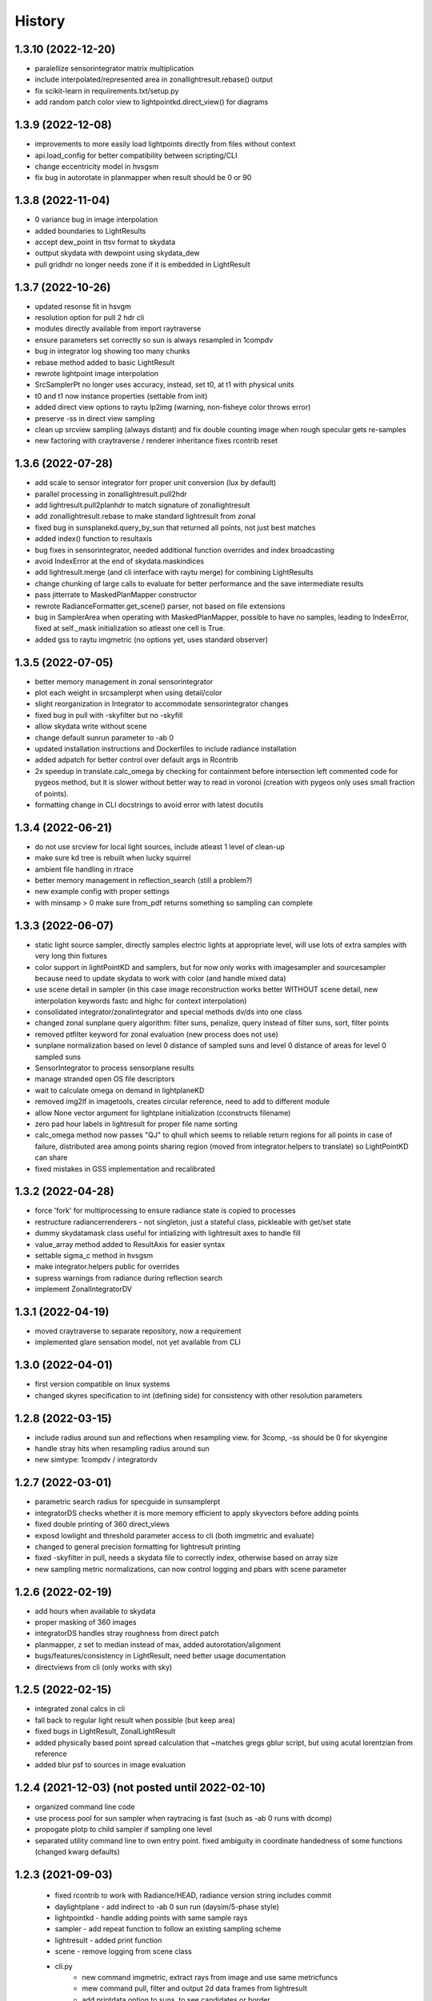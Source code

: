 =======
History
=======

1.3.10 (2022-12-20)
-------------------
* paralellize sensorintegrator matrix multiplication
* include interpolated/represented area in zonallightresult.rebase() output
* fix scikit-learn in requiirements.txt/setup.py
* add random patch color view to lightpointkd.direct_view() for diagrams

1.3.9 (2022-12-08)
------------------
* improvements to more easily load lightpoints directly from files without context
* api.load_config for better compatibility between scripting/CLI
* change eccentricity model in hvsgsm
* fix bug in autorotate in planmapper when result should be 0 or 90

1.3.8 (2022-11-04)
------------------
* 0 variance bug in image interpolation
* added boundaries to LightResults
* accept dew_point in ttsv format to skydata
* outtput skydata with dewpoint using skydata_dew
* pull gridhdr no longer needs zone if it is embedded in LightResult

1.3.7 (2022-10-26)
------------------
* updated resonse fit in hsvgm
* resolution option for pull 2 hdr cli
* modules directly available from import raytraverse
* ensure parameters set correctly so sun is always resampled in 1compdv
* bug in integrator log showing too many chunks
* rebase method added to basic LightResult
* rewrote lightpoint image interpolation
* SrcSamplerPt no longer uses accuracy, instead, set t0, at t1 with physical units
* t0 and t1 now instance properties (settable from init)
* added direct view options to raytu lp2img (warning, non-fisheye color throws error)
* preserve -ss in direct view sampling
* clean up srcview sampling (always distant) and fix double counting image when rough specular gets re-samples
* new factoring with craytraverse / renderer inheritance fixes rcontrib reset

1.3.6 (2022-07-28)
------------------
* add scale to sensor integrator forr proper unit conversion (lux by default)
* parallel processing in zonallightresult.pull2hdr
* add lightresult.pull2planhdr to match signature of zonallightresult
* add zonallightresult.rebase to make standard lightresult from zonal
* fixed bug in sunsplanekd.query_by_sun that returned all points, not just best matches
* added index() function to resultaxis
* bug fixes in sensorintegrator, needed additional function overrides and index broadcasting
* avoid IndexError at the end of skydata.maskindices
* add lightresult.merge (and cli interface with raytu merge) for combining LightResults
* change chunking of large calls to evaluate for better performance and the save intermediate results
* pass jitterrate to MaskedPlanMapper constructor
* rewrote RadianceFormatter.get_scene() parser, not based on file extensions
* bug in SamplerArea when operating with MaskedPlanMapper, possible to have
  no samples, leading to IndexError, fixed at self._mask initialization so
  atleast one cell is True.
* added gss to raytu imgmetric (no options yet, uses standard observer)


1.3.5 (2022-07-05)
------------------
* better memory management in zonal sensorintegrator
* plot each weight in srcsamplerpt when using detail/color
* slight reorganization in Integrator to accommodate sensorintegrator changes
* fixed bug in pull with -skyfilter but no -skyfill
* allow skydata write without scene
* change default sunrun parameter to -ab 0
* updated installation instructions and Dockerfiles to include radiance installation
* added adpatch for better control over default args in Rcontrib
* 2x speedup in translate.calc_omega by checking for containment before intersection
  left commented code for pygeos method, but it is slower without better way to
  read in voronoi (creation with pygeos only uses small fraction of points).
* formatting change in CLI docstrings to avoid error with latest docutils

1.3.4 (2022-06-21)
------------------
* do not use srcview for local light sources, include atleast 1 level of clean-up
* make sure kd tree is rebuilt when lucky squirrel
* ambient file handling in rtrace
* better memory management in reflection_search (still a problem?)
* new example config with proper settings
* with minsamp > 0 make sure from_pdf returns something so sampling can complete

1.3.3 (2022-06-07)
------------------
* static light source sampler, directly samples electric lights at appropriate level,
  will use lots of extra samples with very long thin fixtures
* color support in lightPointKD and samplers, but for now only works with imagesampler and
  sourcesampler because need to update skydata to work with color (and handle mixed data)
* use scene detail in sampler (in this case image reconstruction works better WITHOUT
  scene detail, new interpolation keywords fastc and highc for context interpolation)
* consolidated integrator/zonalintegrator and special methods dv/ds into one class
* changed zonal sunplane query algorithm: filter suns, penalize, query instead of filter suns, sort, filter points
* removed ptfilter keyword for zonal evaluation (new process does not use)
* sunplane normalization based on level 0 distance of sampled suns and level 0 distance of areas
  for level 0 sampled suns
* SensorIntegrator to process sensorplane results
* manage stranded open OS file descriptors
* wait to calculate omega on demand in lightplaneKD
* removed img2lf in imagetools, creates circular reference, need to add to different module
* allow None vector argument for lightplane initialization (cconstructs filename)
* zero pad hour labels in lightresult for proper file name sorting
* calc_omega method now passes "QJ" to qhull which seems to reliable return regions for all points
  in case of failure, distributed area among points sharing region (moved from integrator.helpers to translate)
  so LightPointKD can share
* fixed mistakes in GSS implementation and recalibrated

1.3.2 (2022-04-28)
------------------
* force 'fork' for multiprocessing to ensure radiance state is copied to processes
* restructure radiancerrenderers - not singleton, just a stateful class, pickleable with get/set state
* dummy skydatamask class useful for intializing with lightresult axes to handle fill
* value_array method added to ResultAxis for easier syntax
* settable sigma_c method in hvsgsm
* make integrator.helpers public for overrides
* supress warnings from radiance during reflection search
* implement ZonalIntegratorDV

1.3.1 (2022-04-19)
------------------
* moved craytraverse to separate repository, now a requirement
* implemented glare sensation model, not yet available from CLI

1.3.0 (2022-04-01)
------------------
* first version compatible on linux systems
* changed skyres specification to int (defining side) for consistency with other resolution parameters

1.2.8 (2022-03-15)
------------------
* include radius around sun and reflections when resampling view. for 3comp, -ss should be 0 for skyengine
* handle stray hits when resampling radius around sun
* new simtype: 1compdv / integratordv

1.2.7 (2022-03-01)
------------------

* parametric search radius for specguide in sunsamplerpt
* integratorDS checks whether it is more memory efficient to apply skyvectors before adding points
* fixed double printing of 360 direct_views
* exposd lowlight and threshold parameter access to cli (both imgmetric and evaluate)
* changed to general precision formatting for lightresult printing
* fixed -skyfilter in pull, needs a skydata file to correctly index, otherwise based on array size
* new sampling metric normalizations, can now control logging and pbars with scene parameter

1.2.6 (2022-02-19)
------------------

* add hours when available to skydata
* proper masking of 360 images
* integratorDS handles stray roughness from direct patch
* planmapper, z set to median instead of max, added autorotation/alignment
* bugs/features/consistency in LightResult, need better usage documentation
* directviews from cli (only works with sky)

1.2.5 (2022-02-15)
------------------

* integrated zonal calcs in cli
* fall back to regular light result when possible (but keep area)
* fixed bugs in LightResult, ZonalLightResult
* added physically based point spread calculation that ~matches gregs gblur script, but using acutal lorentzian from reference
* added blur psf to sources in image evaluation


1.2.4 (2021-12-03) (not posted until 2022-02-10)
------------------------------------------------

* organized command line code
* use process pool for sun sampler when raytracing is fast (such as -ab 0 runs with dcomp)
* propogate plotp to child sampler if sampling one level
* separated utility command line to own entry point. fixed ambiguity in
  coordinate handedness of some functions (changed kwarg defaults)

1.2.3 (2021-09-03)
------------------

 * fixed rcontrib to work with Radiance/HEAD, radiance version string includes commit
 * daylightplane - add indirect to -ab 0 sun run (daysim/5-phase style)
 * lightpointkd - handle adding points with same sample rays
 * sampler - add repeat function to follow an existing sampling scheme
 * lightresult - added print function
 * scene - remove logging from scene class
 * cli.py
    * new command imgmetric, extract rays from image and use same metricfuncs
    * mew command pull, filter and output 2d data frames from lightresult
    * add printdata option to suns, to see candidates or border
 * make TStqdm progress bar class public
 * include PositionIndex calculation in BaseMetricSet
     * new metrics: loggcr and position weighted luminance/gcr
 * skymapper: filter candidates by positive dirnorm when initialized with epw/wea
 * imagetools: parallel process image metrics, also normalize peak with some
    assumptions
 * lightresult: accept slices for findices argument
 * sunsamplerpt: at second and thrid sampling levels supplement sampling with
    spec_guide at 1/100 the threshold. helps with imterior spaces to find smaller
    patches of sun
 * positionindex: fix bug transcribed from evalglare with the positionindex below horizon


1.2.0/2 (2021-05-24)
--------------------
* command line interface development

1.1.2 (2021-02-19)
------------------
* improved documentation

1.1.0/1 (2021-02-10)
--------------------
* refactor code to operate on a single point at a time

1.0.4 (2020-11-18)
------------------
* create and manage log file (attribute of Scene) for run directories
* possible fix for bug in interpolate_kd resulting in index range errors
* protect imports in cli.py so documentation can be built without installing

1.0.3 (2020-11-10)
------------------
* new module for calculating position based on retinal features
* view specifications for directview plotting
* options for samples/weight visibility on directview plotting

0.2.0 (2020-09-25)
------------------

* Build now includes all radiance dependencies to setup multi-platform testing
* In the absence of craytraverse, sampler falls back to SPRenderer
* install process streamlined for developer mode
* travis ci deploys linux and mac wheels directly to pypi
* release.sh should be run after updating this file, tests past locally and
    docs build.

0.1.0 (2020-05-19)
------------------

* First release on PyPI.
